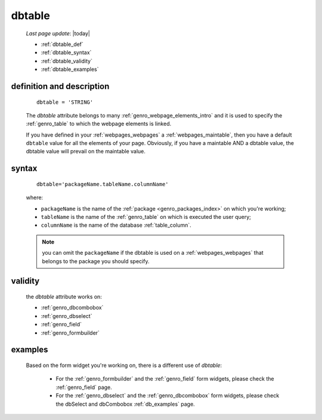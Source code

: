.. _genro_dbtable:

=======
dbtable
=======
    
    *Last page update*: |today|
    
    * :ref:`dbtable_def`
    * :ref:`dbtable_syntax`
    * :ref:`dbtable_validity`
    * :ref:`dbtable_examples`

.. _dbtable_def:

definition and description
==========================

    ::
    
        dbtable = 'STRING'
        
    The *dbtable* attribute belongs to many :ref:`genro_webpage_elements_intro` and
    it is used to specify the :ref:`genro_table` to which the webpage elements is
    linked.
    
    If you have defined in your :ref:`webpages_webpages` a :ref:`webpages_maintable`,
    then you have a default ``dbtable`` value for all the elements of your page.
    Obviously, if you have a maintable AND a dbtable value, the dbtable value will
    prevail on the maintable value.
    
.. _dbtable_syntax:

syntax
======
    
    ::
    
        dbtable='packageName.tableName.columnName'
        
    where:
    
    * ``packageName`` is the name of the :ref:`package <genro_packages_index>` on which you're working;
    * ``tableName`` is the name of the :ref:`genro_table` on which is executed the user query;
    * ``columnName`` is the name of the database :ref:`table_column`.
    
    .. note:: you can omit the ``packageName`` if the dbtable is used on a :ref:`webpages_webpages` that
              belongs to the package you should specify.
        
.. _dbtable_validity:

validity
========
    
    the *dbtable* attribute works on:
    
    * :ref:`genro_dbcombobox`
    * :ref:`genro_dbselect`
    * :ref:`genro_field`
    * :ref:`genro_formbuilder`
    
.. _dbtable_examples:

examples
========

    Based on the form widget you're working on, there is a different use of *dbtable*:
    
        * For the :ref:`genro_formbuilder` and the :ref:`genro_field` form widgets,
          please check the :ref:`genro_field` page.
        * For the :ref:`genro_dbselect` and the :ref:`genro_dbcombobox` form widgets,
          please check the dbSelect and dbCombobox :ref:`db_examples` page.